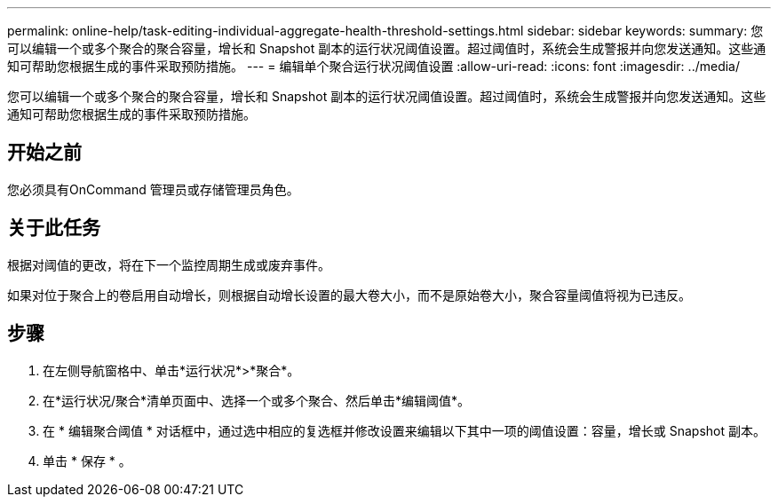 ---
permalink: online-help/task-editing-individual-aggregate-health-threshold-settings.html 
sidebar: sidebar 
keywords:  
summary: 您可以编辑一个或多个聚合的聚合容量，增长和 Snapshot 副本的运行状况阈值设置。超过阈值时，系统会生成警报并向您发送通知。这些通知可帮助您根据生成的事件采取预防措施。 
---
= 编辑单个聚合运行状况阈值设置
:allow-uri-read: 
:icons: font
:imagesdir: ../media/


[role="lead"]
您可以编辑一个或多个聚合的聚合容量，增长和 Snapshot 副本的运行状况阈值设置。超过阈值时，系统会生成警报并向您发送通知。这些通知可帮助您根据生成的事件采取预防措施。



== 开始之前

您必须具有OnCommand 管理员或存储管理员角色。



== 关于此任务

根据对阈值的更改，将在下一个监控周期生成或废弃事件。

如果对位于聚合上的卷启用自动增长，则根据自动增长设置的最大卷大小，而不是原始卷大小，聚合容量阈值将视为已违反。



== 步骤

. 在左侧导航窗格中、单击*运行状况*>*聚合*。
. 在*运行状况/聚合*清单页面中、选择一个或多个聚合、然后单击*编辑阈值*。
. 在 * 编辑聚合阈值 * 对话框中，通过选中相应的复选框并修改设置来编辑以下其中一项的阈值设置：容量，增长或 Snapshot 副本。
. 单击 * 保存 * 。

